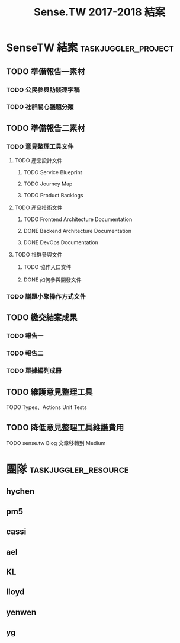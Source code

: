 #+TITLE: Sense.TW 2017-2018 結案
#+STARTUP: showall
#+COLUMNS: %30ITEM(Task) %start %effort %allocate %depends %ORDERED
* SenseTW 結案                                          :taskjuggler_project:
  :PROPERTIES:
  :task_id: sensetw
  :start:    2018-10-01
  :end:    2019-01-30
  :END:
** TODO 準備報告一素材
   :PROPERTIES:
   :task_id:  prepare_report1
   :END:
*** TODO 公民參與訪談逐字稿
    DEADLINE: <2018-11-23 Fri> SCHEDULED: <2018-11-20 Tue>
    :PROPERTIES:
    :task_id:  transcripts
    :start:    2018-11-20
    :end: 2018-11-23
    :END:
*** TODO 社群關心議題分類
    DEADLINE: <2018-12-17 Mon> SCHEDULED: <2018-12-05 Wed>
    :PROPERTIES:
    :task_id:  sensetw_393
    :allocate: yg
    :start:    2018-12-05
    :effort:   2d
    :END:
** TODO 準備報告二素材
   :PROPERTIES:
   :task_id:  prepare_report2
   :END:
*** TODO 意見整理工具文件
    :PROPERTIES:
    :task_id:  product_doc
    :END:
**** TODO 產品設計文件
     :PROPERTIES:
     :task_id:  product_design_doc
     :END:
***** TODO Service Blueprint
      DEADLINE: <2018-12-07 Fri> SCHEDULED: <2018-12-05 Wed>
      :PROPERTIES:
      :task_id:  service_blueprint
      :allocate: KL
      :start:    2018-12-05
      :end:      2018-12-07
      :END:
***** TODO Journey Map
      DEADLINE: <2018-12-14 Fri> SCHEDULED: <2018-12-10 Mon>
      :PROPERTIES:
      :task_id:  journey_map
      :depends:  service_blueprint
      :allocate: KL
      :start:    2018-12-10
      :end:      2018-12-14
      :END:
***** TODO Product Backlogs
      DEADLINE: <2018-12-17 Mon> SCHEDULED: <2018-12-05 Wed>
      :PROPERTIES:
      :task_id:  product_backlogs
      :allocate: ael
      :start:    2018-12-05
      :effort:   1.5d
      :END:
**** TODO 產品技術文件
***** TODO Frontend Architecture Documentation
      DEADLINE: <2018-12-17 Mon> SCHEDULED: <2018-12-05 Mon>
      :PROPERTIES:
      :task_id:  frontend_arch_doc
      :allocate: cassi
      :start:    2018-12-05
      :effort:   8h
      :END:
***** DONE Backend Architecture Documentation
      DEADLINE: <2018-11-23 Thu> SCHEDULED: <2018-11-22 Tue>
      :PROPERTIES:
      :allocate: pm5
      :start:    2018-11-22
      :end:      2018-11-23
      :END:
***** DONE DevOps Documentation
      DEADLINE: <2018-11-26 Fri> SCHEDULED: <2018-11-23 Thu>
      :PROPERTIES:
      :allocate: yenwen
      :start:    2018-11-23
      :end:      2018-11-26
      :END:
**** TODO 社群參與文件
***** TODO 協作入口文件
      DEADLINE: <2018-12-17 Mon> SCHEDULED: <2018-12-05 Wed>
      :PROPERTIES:
      :task_id:  howto_contribute
      :allocate: ael
      :start:    2018-12-05
      :effort:   1h
      :END:
***** DONE 如何參與開發文件
      :PROPERTIES:
      :allocate: pm5
      :start:    2018-10-24
      :effort:   1d
      :END:
*** TODO 議題小聚操作方式文件
    DEADLINE: <2018-12-11 Tue> SCHEDULED: <2018-12-05 Wed>
    :PROPERTIES:
    :task_id:  meetup_sop
    :allocate: lloyd
    :start:    2018-12-05
    :end:      2018-12-11
    :END:
** TODO 繳交結案成果
   SCHEDULED: <2018-12-05 Wed> DEADLINE: <2019-01-04 Tue>
   :PROPERTIES:
   :task_id:  project_outcomes
   :END:
*** TODO 報告一
    SCHEDULED: <2018-12-18 Wed> DEADLINE: <2018-12-25 Tue>
    :PROPERTIES:
    :task_id: report1
    :allocate: hychen
    :depends: prepare_report1
    :start: 2018-12-18
    :effort: 24h
    :END:
*** TODO 報告二
    SCHEDULED: <2018-12-26 Wed> DEADLINE: <2019-01-04 Tue>
    :PROPERTIES:
    :task_id:  report2
    :allocate: hychen
    :depends: prepare_report2
    :start: 2018-12-26
    :effort: 24h
    :END:
*** TODO 單據編列成冊
    DEADLINE: <2018-12-25 Tue> SCHEDULED: <2018-12-05 Wed>
    :PROPERTIES:
    :task_id: invoices_doc
    :start: 2018-12-05
    :allocate: ael
    :effort: 18h
    :END:
** TODO 維護意見整理工具
   :PROPERTIES:
   :task_id:  tool
   :END:
**** TODO Types、Actions Unit Tests
     DEADLINE: <2018-12-17 Mon> SCHEDULED: <2018-12-11 Wed>
    :PROPERTIES:
    :task_id: type_actions_unit_tests
    :allocate: cassi
    :start: 2018-12-11
    :effort: 32h
    :END:
** TODO 降低意見整理工具維護費用
   :PROPERTIES:
   :task_id:  reduce_upkeep_fee
   :END:
**** TODO sense.tw Blog 文章移轉到 Medium
     SCHEDULED: <2018-12-05 Wed>
     :PROPERTIES:
     :allocate: ael
     :start: 2018-12-05
     :effort: 3h
     :END:
* 團隊                                                 :taskjuggler_resource:
** hychen
   :PROPERTIES:
   :resource_id: hychen
   :END:
** pm5
   :PROPERTIES:
   :resource_id: pm5
   :END:
** cassi
   :PROPERTIES:
   :resource_id: cassi
   :END:
** ael
   :PROPERTIES:
   :resource_id: ael
   :END:
** KL
   :PROPERTIES:
   :resource_id: KL
   :END:
** lloyd
   :PROPERTIES:
   :resource_id: lloyd
   :END:
** yenwen
   :PROPERTIES:
   :resource_id: yenwen
   :END:
** yg
   :PROPERTIES:
   :resource_id: yg
   :END:
